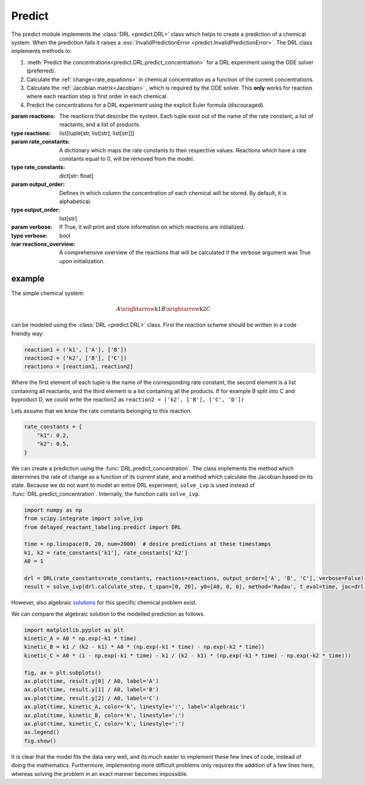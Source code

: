 Predict
=======
The predict module implements the :class:`DRL <predict.DRL>` class which helps to create a prediction of a chemical
system. When the prediction fails it raises a :exc:`InvalidPredictionError <predict.InvalidPredictionError>`. The DRL
class implements methods to:

#. :meth:`Predict the concentrations<predict.DRL.predict_concentration>` for a DRL experiment using the ODE solver (preferred).
#. Calculate the :ref:`change<rate_equations>`  in chemical concentration as a function of the current concentrations.
#. Calculate the :ref:`Jacobian matrix<Jacobian>` , which is required by the ODE solver. This **only** works for reaction where each reaction step is first order in each chemical.
#. Predict the concentrations for a DRL experiment using the explicit Euler formula (discouraged).

.. py:currentmodule:: predict
.. class:: DRL(reactions, rate_constants, output_order=None, verbose=False)

    :param reactions: The reactions that describe the system. Each tuple exist out of the name of the rate constant,
        a list of reactants, and a list of products.
    :type reactions: list[tuple[str, list[str], list[str]]]
    :param rate_constants: A dictionary which maps the rate constants to their respective values. Reactions which have
        a rate constants equal to 0, will be removed from the model.
    :type rate_constants: dict[str: float]
    :param output_order: Defines in which column the concentration of each chemical will be stored.
            By default, it is alphabetical.
    :type output_order: list[str]
    :param verbose: If True, it will print and store information on which reactions are initialized.
    :type verbose: bool

    :ivar reactions_overview: A comprehensive overview of the reactions that will be calculated
        if the verbose argument was True upon initialization.

    .. method:: predict_concentration(t_eval_pre, t_eval_post, initial_concentrations, labeled_concentrations, dilution_factor, atol=1e-10, rtol=1e-10)

        Predicts the concentrations during a DRL experiment. After evaluating all timestamp in t_eval_pre it 'dilutes'
        the prediction and sets the concentration of labeled compound. Subsequently the t_eval_post time stamps are
        evaluated. It utilizes the ODE solver 'scipy.integrate.solve_ivp' with the Radau method. Negative concentrations
        might occur within the range of the tolerances given.

        :param t_eval_pre: The time steps that must be evaluated and returned before the addition of the labeled compound.
        :param t_eval_post:  The time steps that must be evaluated and returned after the addition of the labeled compound.
        :param initial_concentrations: The initial concentrations of each chemical. Non-zero concentrations are not required.
        :param labeled_concentration: The concentration of the labeled chemical. Non-zero concentrations are not required. This concentration is not diluted.
        :param dilution_factor: The factor (≤1) by which the prediction will be multiplied when the labeled chemical is added.
            This simulates the dilution upon addition of solvent.
        :param atol: The absolute tolerances for the ODE solver.
        :param rtol: The relative tolerances for the ODE solver.

        :type t_eval_pre: np.ndarray
        :type t_eval_post:  np.ndarray
        :type initial_concentrations: dict[str: float]
        :type labeled_concentration: dict[str: float]
        :type dilution_factor: float
        :type atol: float
        :type rtol: float

        :raise InvalidPredictionError: If negative concentration larger than the maximum tolerance, or NaN values, are detected in the output.
        :return: Predictions of the concentrations pre-, and post-addition of the labeled compound.
        :rtype: tuple[polars.DataFrame, polars.DataFrame]

    .. method:: predict_concentration_Euler(experimental_conditions, steps_per_step=1)

        Predicts the concentrations during a DRL experiment. After evaluating all timestamp in t_eval_pre it 'dilutes'
        the prediction and sets the concentration of labeled compound. Subsequently the t_eval_post time stamps are
        evaluated. It implements the explicit Euler formula. More steps in between each evaluated point in the t_eval
        arrays can be added to increase the accuracy.

        :param t_eval_pre: The time steps that must be evaluated and returned before the addition of the labeled compound.
        :param t_eval_post:  The time steps that must be evaluated and returned after the addition of the labeled compound.
        :param initial_concentrations: The initial concentrations of each chemical. Non-zero concentrations are not required.
        :param labeled_concentration: The concentration of the labeled chemical. Non-zero concentrations are not required. This concentration is not diluted.
        :param dilution_factor: The factor (≤1) by which the prediction will be multiplied when the labeled chemical is added.
            This simulates the dilution upon addition of solvent.
        :param steps_per_step: The number of steps to simulate per step of the t_eval array. Higher values yield higher
            accuracy at the cost of computation time.

        :type t_eval_pre: np.ndarray
        :type t_eval_post:  np.ndarray
        :type initial_concentrations: dict[str: float]
        :type labeled_concentration: dict[str: float]
        :type dilution_factor: float
        :type steps_per_step: int

        :raise InvalidPredictionError: If negative concentration larger than the maximum tolerance, or NaN values, are detected in the output.
        :return: Predictions of the concentrations pre-, and post-addition of the labeled compound.
        :rtype: tuple[polars.DataFrame, polars.DataFrame]


.. exception:: InvalidPredictionError

    Raised when NaN values or values more negative than the tolerance are found.
    For debugging purposes the error also contains the rate constants which were used when the error occurred.


example
-------
The simple chemical system:

.. math::
    A \xrightarrow{\text{k1}} B \xrightarrow{\text{k2}} C

can be modeled using the :class:`DRL <predict.DRL>` class. First the reaction scheme should be written in a code
friendly way:

.. code-block:: python

    reaction1 = ('k1', ['A'], ['B'])
    reaction2 = ('k2', ['B'], ['C'])
    reactions = [reaction1, reaction2]

Where the first element of each tuple is the name of the corresponding rate constant, the second element is a list
containing all reactants, and the third element is a list containing all the products. If for example B split into C and
byproduct D, we could write the reaction2 as ``reaction2 = ('k2', ['B'], ['C', 'D'])``

Lets assume that we know the rate constants belonging to this reaction.

.. code-block:: python

    rate_constants = {
        "k1": 0.2,
        "k2": 0.5,
    }

We can create a prediction using the :func:`DRL.predict_concentration`. The class implements the method which determines
the rate of change as a function of its current state, and a method which calculate the Jacobian based on its state.
Because we do not want to model an entire DRL experiment, ``solve_ivp`` is used instead of :func:`DRL.predict_concentration`.
Internally, the function calls ``solve_ivp``.

.. code-block:: python

    import numpy as np
    from scipy.integrate import solve_ivp
    from delayed_reactant_labeling.predict import DRL

    time = np.linspace(0, 20, num=2000)  # desire predictions at these timestamps
    k1, k2 = rate_constants['k1'], rate_constants['k2']
    A0 = 1

    drl = DRL(rate_constants=rate_constants, reactions=reactions, output_order=['A', 'B', 'C'], verbose=False)
    result = solve_ivp(drl.calculate_step, t_span=[0, 20], y0=[A0, 0, 0], method='Radau', t_eval=time, jac=drl.calculate_jac)

However, also algebraic `solutions <https://chem.libretexts.org/Bookshelves/Physical_and_Theoretical_Chemistry_Textbook_Maps/Mathematical_Methods_in_Chemistry_(Levitus)/04%3A_First_Order_Ordinary_Differential_Equations/4.03%3A_Chemical_Kinetics>`_
for this specific chemical problem exist.

.. math::
   :nowrap:

    \begin{eqnarray}
    [A]_t = [A]_0 \cdot e^{-k_1t}
    \end{eqnarray}
    \begin{eqnarray}
    [B]_t = \frac{k_1}{k_2-k_1}[A]_0(e^{-k_1t}-e^{-k_2t})
    \end{eqnarray}
    \begin{eqnarray}
    [C]_t = A_0[1-e^{-k_1t}-\frac{k_1}{k_2-k_1}(e^{-k_1t}-e^{-k_2t})]
    \end{eqnarray}

We can compare the algebraic solution to the modelled prediction as follows.

.. code-block:: python

    import matplotlib.pyplot as plt
    kinetic_A = A0 * np.exp(-k1 * time)
    kinetic_B = k1 / (k2 - k1) * A0 * (np.exp(-k1 * time) - np.exp(-k2 * time))
    kinetic_C = A0 * (1 - np.exp(-k1 * time) - k1 / (k2 - k1) * (np.exp(-k1 * time) - np.exp(-k2 * time)))

    fig, ax = plt.subplots()
    ax.plot(time, result.y[0] / A0, label='A')
    ax.plot(time, result.y[1] / A0, label='B')
    ax.plot(time, result.y[2] / A0, label='C')
    ax.plot(time, kinetic_A, color='k', linestyle=':', label='algebraic')
    ax.plot(time, kinetic_B, color='k', linestyle=':')
    ax.plot(time, kinetic_C, color='k', linestyle=':')
    ax.legend()
    fig.show()

.. image:: images/predict_prediction.png
    :width: 600
    :align: center

It is clear that the model fits the data very well, and its much easier to implement these few lines of code, instead of
doing the mathematics. Furthermore, implementing more difficult problems only requires the addition of a few lines here,
whereas solving the problem in an exact manner becomes impossible.
